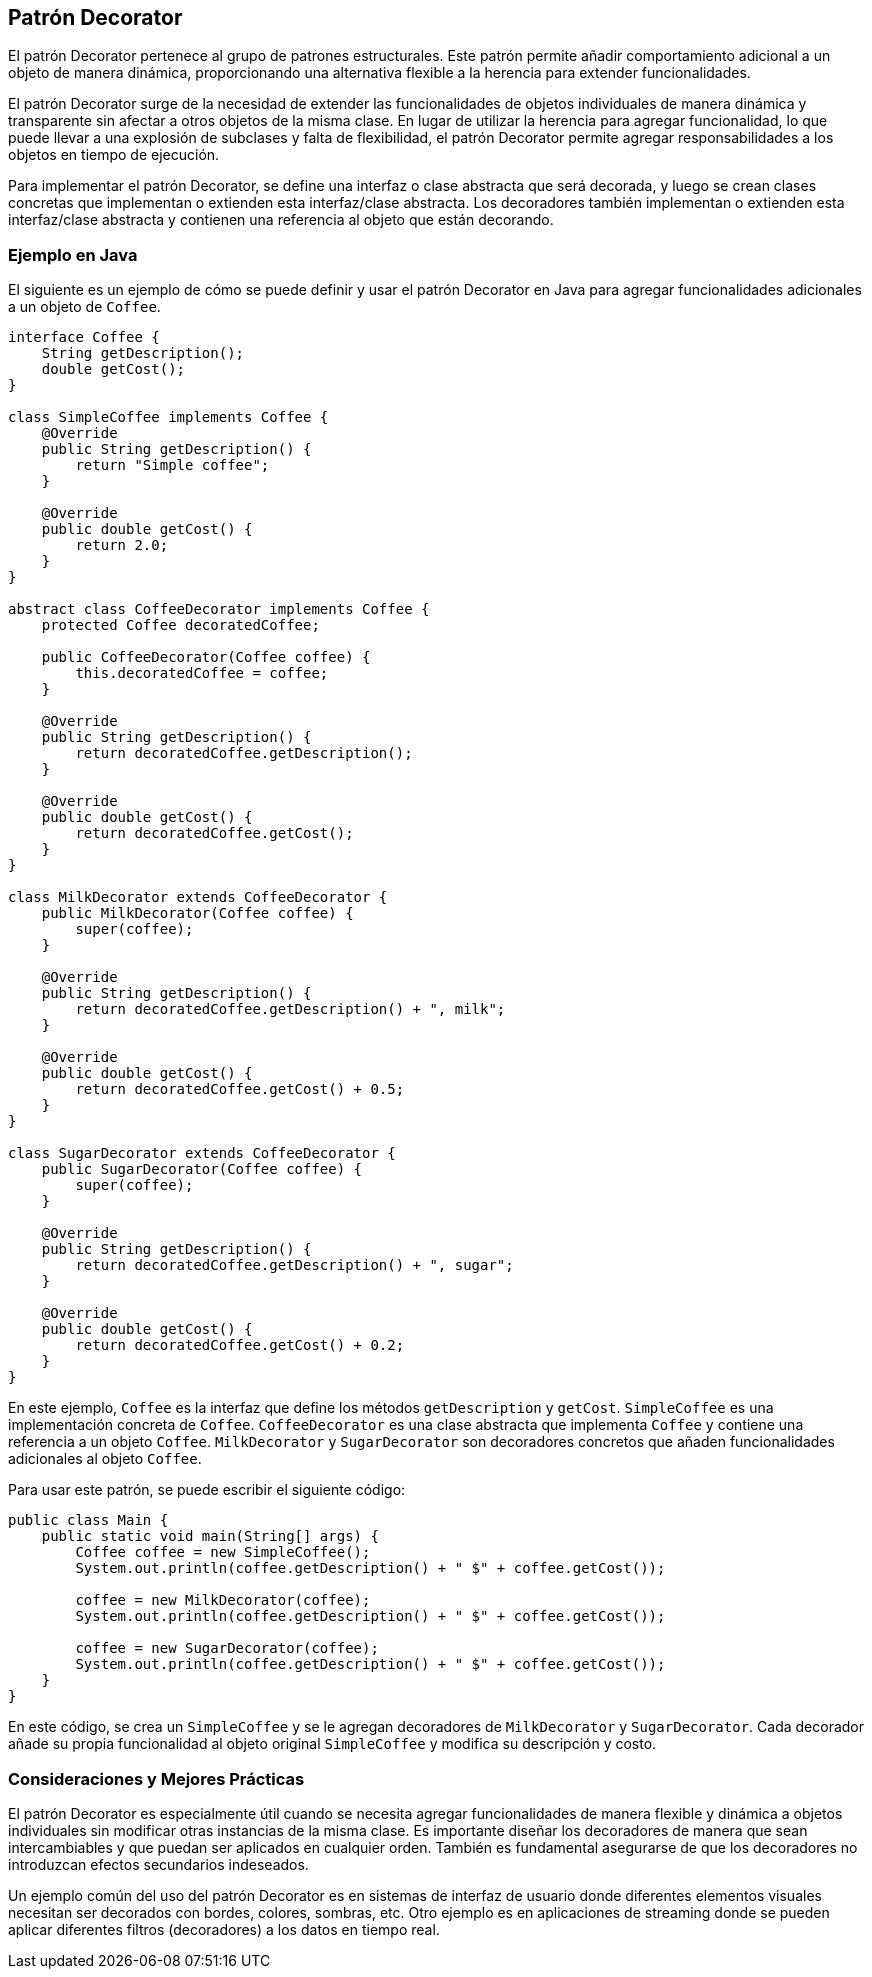 == Patrón Decorator

El patrón Decorator pertenece al grupo de patrones estructurales. Este patrón permite añadir comportamiento adicional a un objeto de manera dinámica, proporcionando una alternativa flexible a la herencia para extender funcionalidades.

El patrón Decorator surge de la necesidad de extender las funcionalidades de objetos individuales de manera dinámica y transparente sin afectar a otros objetos de la misma clase. En lugar de utilizar la herencia para agregar funcionalidad, lo que puede llevar a una explosión de subclases y falta de flexibilidad, el patrón Decorator permite agregar responsabilidades a los objetos en tiempo de ejecución.

Para implementar el patrón Decorator, se define una interfaz o clase abstracta que será decorada, y luego se crean clases concretas que implementan o extienden esta interfaz/clase abstracta. Los decoradores también implementan o extienden esta interfaz/clase abstracta y contienen una referencia al objeto que están decorando.

=== Ejemplo en Java

El siguiente es un ejemplo de cómo se puede definir y usar el patrón Decorator en Java para agregar funcionalidades adicionales a un objeto de `Coffee`.

[source, java]
----
interface Coffee {
    String getDescription();
    double getCost();
}

class SimpleCoffee implements Coffee {
    @Override
    public String getDescription() {
        return "Simple coffee";
    }

    @Override
    public double getCost() {
        return 2.0;
    }
}

abstract class CoffeeDecorator implements Coffee {
    protected Coffee decoratedCoffee;

    public CoffeeDecorator(Coffee coffee) {
        this.decoratedCoffee = coffee;
    }

    @Override
    public String getDescription() {
        return decoratedCoffee.getDescription();
    }

    @Override
    public double getCost() {
        return decoratedCoffee.getCost();
    }
}

class MilkDecorator extends CoffeeDecorator {
    public MilkDecorator(Coffee coffee) {
        super(coffee);
    }

    @Override
    public String getDescription() {
        return decoratedCoffee.getDescription() + ", milk";
    }

    @Override
    public double getCost() {
        return decoratedCoffee.getCost() + 0.5;
    }
}

class SugarDecorator extends CoffeeDecorator {
    public SugarDecorator(Coffee coffee) {
        super(coffee);
    }

    @Override
    public String getDescription() {
        return decoratedCoffee.getDescription() + ", sugar";
    }

    @Override
    public double getCost() {
        return decoratedCoffee.getCost() + 0.2;
    }
}
----

En este ejemplo, `Coffee` es la interfaz que define los métodos `getDescription` y `getCost`. `SimpleCoffee` es una implementación concreta de `Coffee`. `CoffeeDecorator` es una clase abstracta que implementa `Coffee` y contiene una referencia a un objeto `Coffee`. `MilkDecorator` y `SugarDecorator` son decoradores concretos que añaden funcionalidades adicionales al objeto `Coffee`.

Para usar este patrón, se puede escribir el siguiente código:

[source, java]
----
public class Main {
    public static void main(String[] args) {
        Coffee coffee = new SimpleCoffee();
        System.out.println(coffee.getDescription() + " $" + coffee.getCost());

        coffee = new MilkDecorator(coffee);
        System.out.println(coffee.getDescription() + " $" + coffee.getCost());

        coffee = new SugarDecorator(coffee);
        System.out.println(coffee.getDescription() + " $" + coffee.getCost());
    }
}
----

En este código, se crea un `SimpleCoffee` y se le agregan decoradores de `MilkDecorator` y `SugarDecorator`. Cada decorador añade su propia funcionalidad al objeto original `SimpleCoffee` y modifica su descripción y costo.

=== Consideraciones y Mejores Prácticas

El patrón Decorator es especialmente útil cuando se necesita agregar funcionalidades de manera flexible y dinámica a objetos individuales sin modificar otras instancias de la misma clase. Es importante diseñar los decoradores de manera que sean intercambiables y que puedan ser aplicados en cualquier orden. También es fundamental asegurarse de que los decoradores no introduzcan efectos secundarios indeseados.

Un ejemplo común del uso del patrón Decorator es en sistemas de interfaz de usuario donde diferentes elementos visuales necesitan ser decorados con bordes, colores, sombras, etc. Otro ejemplo es en aplicaciones de streaming donde se pueden aplicar diferentes filtros (decoradores) a los datos en tiempo real.


